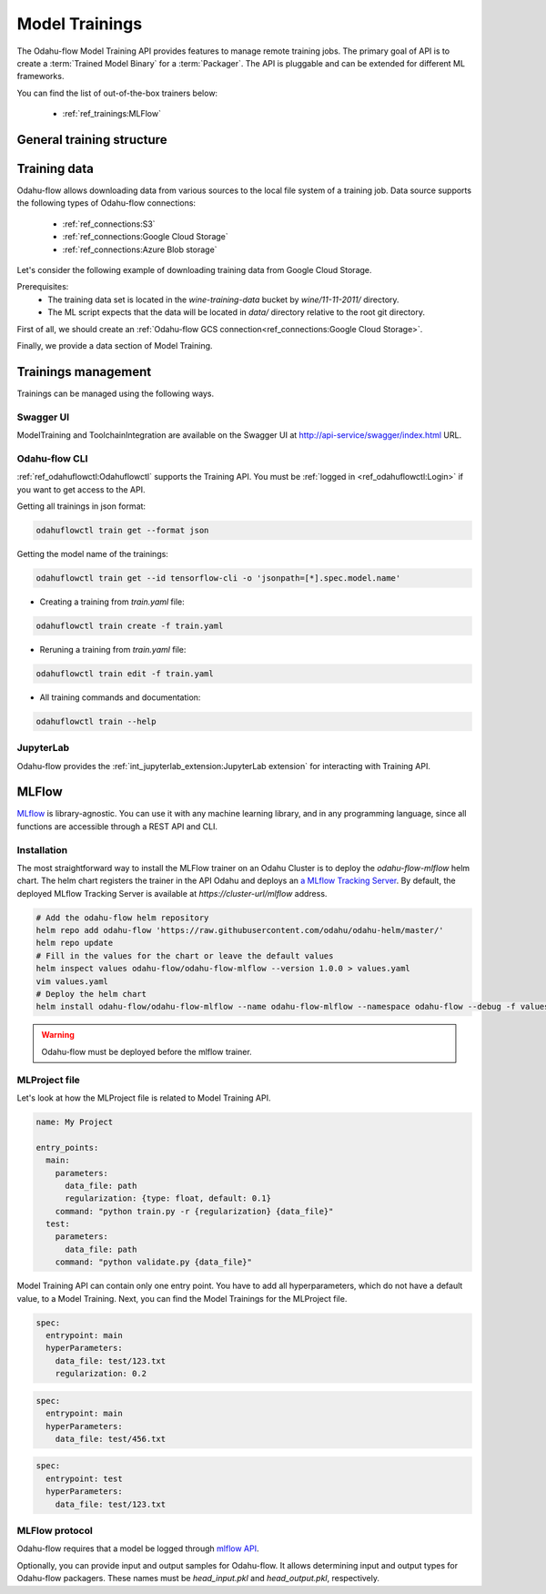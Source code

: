 ######################
Model Trainings
######################

The Odahu-flow Model Training API provides features to manage remote training jobs.
The primary goal of API is to create a :term:`Trained Model Binary` for a :term:`Packager`.
The API is pluggable and can be extended for different ML frameworks.

You can find the list of out-of-the-box trainers below:

    * :ref:`ref_trainings:MLFlow`

********************************************
General training structure
********************************************

.. code-block:: yaml
    :caption: Training API

    kind: ModelTraining
    # Some unique value among all trainings. if not, the training with the same name will be overwritten.
    id: wine-12345
    spec:
      model:
        # Human-readable model name
        name: wine
        # Human-readable model version
        version: 3.0
        # Optionally, you can specify template for output artifact
        # The default value is {{ .Name }}-{{ .Version }}-{{ .RandomUUID }}.zip
        # where:
        #   Name - spec.model.name
        #   Version - spec.model.version
        #   RandomUUID - a random UUID v4, for example be17d12d-df43-4588-99e7-56a0db3cad77
        artifactNameTemplate: {{ .Name }}-{{ .Version }}-{{ .RandomUUID }}.zip
      # The toolchain parameter is a point of extension for different ML frameworks.
      # For now, we only support the Mlfow toolchain
      toolchain: mlflow
      # Mlflow MLProject file can contains the list of entrypoints. You must choose one of these.
      entrypoint: main
      # Working directory inside a training (docker) container, which GIT repository copied in.
      workDir: work/dir
      # The training data for a ML script. You can find full description there: https://docs.odahu.org/ref_trainings.html#training-data
      data:
          # You can specify a connection name
        - connName: wine
          # Path to a file or a dir where data will copy from a bucket.
          localPath: mlflow/wine-quality/
          # Path to the dir or file in a bucket
          # Optional. If it is missing then the path from connection will be used.
          remotePath: training-data/
      # You can specify the map of hyperparameters
      hyperParameters:
        key: value
        var2: test
      # Compute resources for the training job.
      resources:
        limits:
          cpu: 1
          memory: 1Gi
        requests:
          cpu: 1
          memory: 1Gi
      # Custom environment variables that should be set before entrypoint invocation.
      envs:
          # The name of variable
        - name: TEST_ENV_KEY
          # The value of variable
          value: TEST_ENV_VALUE
      # A Docker image where the training will be launched.
      # By default, the image from a toolchain is used.
      # image: python:3.8
      # A connection which describes credentials to a GIT repository
      vcsName: <git-connection>
    status:
      # One of the following states: scheduling, running, succeeded, failed, unknown
      state: running
      # List of training results
      artifacts:
          # Mlflow run ID
        - runId: 12345678
          # Trained artifact name
          artifactName: wine-10.zip
          # VCS commit ID
          commitID: d3d6e8ed776ed37fd2efd7a1b8d5fabdd7e3eea5

********************************************
Training data
********************************************

Odahu-flow allows downloading data from various sources to the local file system of a training job.
Data source supports the following types of Odahu-flow connections:

    * :ref:`ref_connections:S3`
    * :ref:`ref_connections:Google Cloud Storage`
    * :ref:`ref_connections:Azure Blob storage`

Let's consider the following example of downloading training data from Google Cloud Storage.

Prerequisites:
    * The training data set is located in the `wine-training-data` bucket by `wine/11-11-2011/` directory.
    * The ML script expects that the data will be located in `data/` directory relative to the root git directory.

First of all, we should create an :ref:`Odahu-flow GCS connection<ref_connections:Google Cloud Storage>`.

.. code-block:: yaml
    :caption: Training Data GCS:

    id: "wine-training-data-conn"
    spec:
        type: gcs
        uri: gsc://wine-training-data/
        keySecret: '{"type": "service_account", "project_id": "project_id", "private_key_id": "private_key_id", "private_key": "-----BEGIN PRIVATE KEY-----\nprivate_key\n-----END PRIVATE KEY-----\n", "client_email": "test@project_id.iam.gserviceaccount.com", "client_id": "123455678", "auth_uri": "https://accounts.google.com/o/oauth2/auth", "token_uri": "https://oauth2.googleapis.com/token", "auth_provider_x509_cert_url": "https://www.googleapis.com/oauth2/v1/certs", "client_x509_cert_url": "https://www.googleapis.com/robot/v1/metadata/x509/test@project_id.iam.gserviceaccount.com"}'
        description: "Training data for a model"
        region: us-central2

Finally, we provide a data section of Model Training.

.. code-block:: yaml
    :caption: Example of Connection GCS:
    :name: Connection GCS file

    spec:
      data:
        - connName: wine-training-data-conn
          localPath: data/
          remotePath: wine/11-11-2011/

*********************
Trainings management
*********************

Trainings can be managed using the following ways.

Swagger UI
----------

ModelTraining and ToolchainIntegration are available on the Swagger UI at http://api-service/swagger/index.html URL.

Odahu-flow CLI
--------------

:ref:`ref_odahuflowctl:Odahuflowctl` supports the Training API.
You must be :ref:`logged in <ref_odahuflowctl:Login>` if you want to get access to the API.

Getting all trainings in json format:

.. code-block:: bash

    odahuflowctl train get --format json

Getting the model name of the trainings:

.. code-block:: bash

    odahuflowctl train get --id tensorflow-cli -o 'jsonpath=[*].spec.model.name'

* Creating a training from `train.yaml` file:

.. code-block:: bash

    odahuflowctl train create -f train.yaml
	
* Reruning a training from `train.yaml` file:

.. code-block:: bash

    odahuflowctl train edit -f train.yaml

* All training commands and documentation:

.. code-block:: bash

    odahuflowctl train --help

JupyterLab
----------

Odahu-flow provides the :ref:`int_jupyterlab_extension:JupyterLab extension` for interacting with Training API.

********************************************
MLFlow
********************************************

`MLflow <https://mlflow.org/docs/latest/index.html>`_ is library-agnostic. You can use it with any machine learning library, and in any programming language, since all functions are accessible through a REST API and CLI.

Installation
------------

The most straightforward way to install the MLFlow trainer on an Odahu Cluster is to deploy the `odahu-flow-mlflow` helm chart.
The helm chart registers the trainer in the API Odahu and deploys an `a MLflow Tracking Server <https://www.mlflow.org/docs/latest/tracking.html#mlflow-tracking-servers>`_.
By default, the deployed MLflow Tracking Server is available at `https://cluster-url/mlflow` address.

.. code-block:: bash

    # Add the odahu-flow helm repository
    helm repo add odahu-flow 'https://raw.githubusercontent.com/odahu/odahu-helm/master/'
    helm repo update
    # Fill in the values for the chart or leave the default values
    helm inspect values odahu-flow/odahu-flow-mlflow --version 1.0.0 > values.yaml
    vim values.yaml
    # Deploy the helm chart
    helm install odahu-flow/odahu-flow-mlflow --name odahu-flow-mlflow --namespace odahu-flow --debug -f values.yaml --atomic --wait --timeout 120

.. warning::

    Odahu-flow must be deployed before the mlflow trainer.

MLProject file
--------------

Let's look at how the MLProject file is related to Model Training API.

.. code-block:: text

    name: My Project

    entry_points:
      main:
        parameters:
          data_file: path
          regularization: {type: float, default: 0.1}
        command: "python train.py -r {regularization} {data_file}"
      test:
        parameters:
          data_file: path
        command: "python validate.py {data_file}"

Model Training API can contain only one entry point.
You have to add all hyperparameters, which do not have a default value, to a Model Training.
Next, you can find the Model Trainings for the MLProject file.

.. code-block:: yaml

    spec:
      entrypoint: main
      hyperParameters:
        data_file: test/123.txt
        regularization: 0.2

.. code-block:: yaml

    spec:
      entrypoint: main
      hyperParameters:
        data_file: test/456.txt

.. code-block:: yaml

    spec:
      entrypoint: test
      hyperParameters:
        data_file: test/123.txt

MLFlow protocol
---------------

Odahu-flow requires that a model be logged through `mlflow API <https://www.mlflow.org/docs/latest/python_api/mlflow.pyfunc.html#mlflow.pyfunc.log_model>`_.

.. code-block:: python
    :caption: Example of sklearn model logging:

    mlflow.sklearn.log_model(lr, "model")

Optionally, you can provide input and output samples for Odahu-flow.
It allows determining input and output types for Odahu-flow packagers.
These names must be `head_input.pkl` and `head_output.pkl`, respectively.

.. code-block:: python
    :caption: Example of input and output samples logging:

    train_x.head().to_pickle('head_input.pkl')
    mlflow.log_artifact('head_input.pkl', 'model')
    train_y.head().to_pickle('head_output.pkl')
    mlflow.log_artifact('head_output.pkl', 'model')
